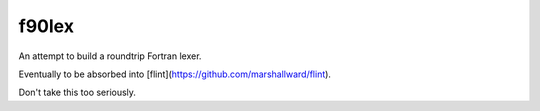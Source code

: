 f90lex
======

An attempt to build a roundtrip Fortran lexer.

Eventually to be absorbed into [flint](https://github.com/marshallward/flint).

Don't take this too seriously.
